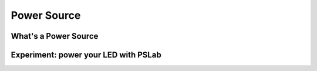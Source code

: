 *************
Power Source
*************

What's a Power Source
=====================

Experiment: power your LED with PSLab
=====================================

